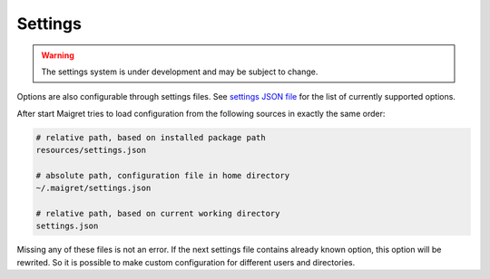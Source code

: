 .. _settings:

Settings
==============

.. warning::
   The settings system is under development and may be subject to change.

Options are also configurable through settings files. See
`settings JSON file <https://github.com/soxoj/maigret/blob/main/maigret/resources/settings.json>`_
for the list of currently supported options.

After start Maigret tries to load configuration from the following sources in exactly the same order:

.. code-block:: console

  # relative path, based on installed package path
  resources/settings.json

  # absolute path, configuration file in home directory
  ~/.maigret/settings.json

  # relative path, based on current working directory
  settings.json

Missing any of these files is not an error.
If the next settings file contains already known option,
this option will be rewrited. So it is possible to make
custom configuration for different users and directories.
